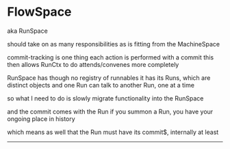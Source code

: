 * FlowSpace
  aka RunSpace

  should take on as many responsibilities as is fitting from the MachineSpace

  commit-tracking is one thing
  each action is performed with a commit
  this then allows RunCtx to do attends/convenes more completely

  RunSpace has though no registry of runnables
  it has its Runs, which are distinct objects
  and one Run can talk to another Run, one at a time

  so what I need to do is slowly migrate functionality into the RunSpace

  and the commit comes with the Run
  if you summon a Run, you have your ongoing place in history

  which means as well that the Run must have its commit$, internally at least

  
  

  ------


  
  
